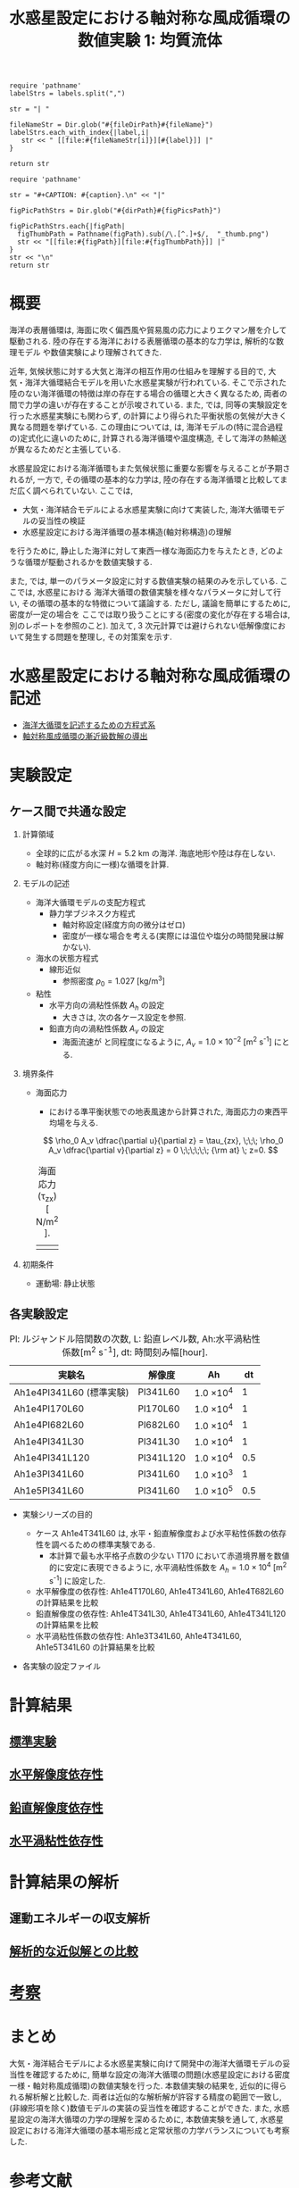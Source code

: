 #+TITLE: 水惑星設定における軸対称な風成循環の数値実験 1: 均質流体
#+AUTOHR: 河合 佑太
#+LANGUAGE: ja
#+OPTIONS: H:2
#+HTML_MATHJAX: align:"left" mathml:t path:"http://cdn.mathjax.org/mathjax/latest/MathJax.js?config=TeX-AMS_HTML"></SCRIPT>
#+HTML_HEAD: <link rel="stylesheet" type="text/css" href="./../org.css" />
#+LaTeX_HEADER: \usepackage{natbib}

#+NAME: create_link
#+BEGIN_SRC ruby :: result value raw :exports none :var labels="hoge1,hoge2,hoge3" :var fileName="exp_Ah1e{3,4,5}Pl341L60/config.nml" :var fileDirPath="./expdata_homoFluid/"
  require 'pathname'
  labelStrs = labels.split(",")

  str = "| "

  fileNameStr = Dir.glob("#{fileDirPath}#{fileName}")
  labelStrs.each_with_index{|label,i|
     str << " [[file:#{fileNameStr[i]}][#{label}]] |"
  }

  return str
#+END_SRC

#+NAME: create_FigsTable
#+BEGIN_SRC ruby ::results value raw :exports none :var caption="ほほげほげ" :var figPicsPath="hoge{1,2}.png" :var dirPath="./data/"
    require 'pathname'

    str = "#+CAPTION: #{caption}.\n" << "|"

    figPicPathStrs = Dir.glob("#{dirPath}#{figPicsPath}")

    figPicPathStrs.each{|figPath|
      figThumbPath = Pathname(figPath).sub(/\.[^.]+$/,  "_thumb.png")
      str << "[[file:#{figPath}][file:#{figThumbPath}]] |"
    }
    str << "\n"
    return str
#+END_SRC

* 概要 

  海洋の表層循環は, 海面に吹く偏西風や貿易風の応力によりエクマン層を介して駆動される. 
  陸の存在する海洋における表層循環の基本的な力学は, 解析的な数理モデル\cite{stommel1948westward}\cite{munk1950wind}\cite{pedlosky1987geophysical}
  や数値実験により理解されてきた. 

  近年, 気候状態に対する大気と海洋の相互作用の仕組みを理解する目的で, 
  大気・海洋大循環結合モデルを用いた水惑星実験が行われている\cite{smith2006global}\cite{marshall2007mean}\cite{enderton2009explorations}. 
  そこで示された陸のない海洋循環の特徴は岸の存在する場合の循環と大きく異なるため, 
  両者の間で力学の違いが存在することが示唆されている. 
  また, \cite{marshall2007mean} では, 同等の実験設定を行った水惑星実験にも関わらず, 
  \cite{smith2006global} の計算により得られた平衡状態の気候が大きく異なる問題を挙げている. 
  この理由については, \cite{marshall2007mean} は, 海洋モデルの(特に混合過程の)定式化に違いのために, 
  計算される海洋循環や温度構造, そして海洋の熱輸送が異なるためだと主張している. 


  水惑星設定における海洋循環もまた気候状態に重要な影響を与えることが予期されるが, 
  一方で, その循環の基本的な力学は, 陸の存在する海洋循環と比較してまだ広く調べられていない.   
  ここでは, 
    - 大気・海洋結合モデルによる水惑星実験に向けて実装した, 海洋大循環モデルの妥当性の検証
    - 水惑星設定における海洋循環の基本構造(軸対称構造)の理解
  を行うために, 静止した海洋に対して東西一様な海面応力を与えたとき, 
  どのような循環が駆動されるかを数値実験する. 
  
  また, \cite{smith2006global}\cite{marshall2007mean}\cite{enderton2009explorations} では, 
  単一のパラメータ設定に対する数値実験の結果のみを示している. ここでは, 水惑星における
  海洋大循環の数値実験を様々なパラメータに対して行い, 
  その循環の基本的な特徴について議論する. ただし, 議論を簡単にするために, 密度が一定の場合を
  ここでは取り扱うことにする(密度の変化が存在する場合は, 別のレポートを参照のこと). 
  加えて, 3 次元計算では避けられない低解像度において発生する問題を整理し, その対策案を示す.  
  
* 水惑星設定における軸対称な風成循環の記述

- [[file:./../../../../../note_OModeling/ogcirc_formul/main.pdf][海洋大循環を記述するための方程式系]]
- [[./note/axisym_windcirc_homoFluid/main.pdf][軸対称風成循環の漸近級数解の導出]]

* 実験設定

** ケース間で共通な設定

*** 計算領域

- 全球的に広がる水深 $H= 5.2$ km の海洋. 
  海底地形や陸は存在しない.  
- 軸対称(経度方向に一様)な循環を計算. 

*** モデルの記述

- 海洋大循環モデルの支配方程式
  - 静力学ブジネスク方程式
    - 軸対称設定(経度方向の微分はゼロ)
    - 密度が一様な場合を考える(実際には温位や塩分の時間発展は解かない). 

- 海水の状態方程式
  - 線形近似\cite{vallis2006atmospheric}
    - 参照密度 $\rho_0=1.027$ [kg/m^{3}]
- 粘性
  - 水平方向の渦粘性係数 $A_h$ の設定
    - 大きさは, 次の各ケース設定を参照. 
  - 鉛直方向の渦粘性係数 $A_v$ の設定
    - 海面流速が \cite{marshall2007mean} と同程度になるように, $A_v=1.0 \times 10^{-2}$ [m^2 s^{-1}] にとる. 

*** 境界条件

- 海面応力
  - \cite{marshall2007mean} における準平衡状態での地表風速から計算された, 
    海面応力の東西平均場を与える.  
  
  \[ 
     \rho_0 A_v \dfrac{\partial u}{\partial z} = \tau_{zx}, \;\;\; 
     \rho_0 A_v \dfrac{\partial v}{\partial z} = 0          \;\;\;\;\;\; {\rm at} \; z=0.         
  \]

  #+CAPTION: 海面応力(\tau_zx) [ N/m^{2} ].   
  | [[./data/common/windStressLon.jpg][file:./expdata_homoFluid/common/windStressLon_thumb.png]]  |
  
*** 初期条件  

- 運動場: 静止状態


** 各実験設定

   #+CAPTION: Pl: ルジャンドル陪関数の次数, L: 鉛直レベル数, Ah:水平渦粘性係数[m^2 s^{-1}], dt: 時間刻み幅[hour]. 
  | 実験名                  | 解像度　 | Ah              |  dt |
  |-------------------------+----------+-----------------+-----|
  | Ah1e4Pl341L60 (標準実験) | Pl341L60 | 1.0 \times 10^4 |   1 |
  | Ah1e4Pl170L60           | Pl170L60 | 1.0 \times 10^4 |   1 |
  | Ah1e4Pl682L60           | Pl682L60 | 1.0 \times 10^4 |   1 |
  | Ah1e4Pl341L30           | Pl341L30 | 1.0 \times 10^4 |   1 |
  | Ah1e4Pl341L120          | Pl341L120 | 1.0 \times 10^4 | 0.5 |
  | Ah1e3Pl341L60           | Pl341L60 | 1.0 \times 10^3 |   1 |
  | Ah1e5Pl341L60           | Pl341L60 | 1.0 \times 10^5 | 0.5 |

   
- 実験シリーズの目的
  - ケース Ah1e4T341L60 は, 水平・鉛直解像度および水平粘性係数の依存性を調べるための標準実験である. 
    - 本計算で最も水平格子点数の少ない T170 において赤道境界層を数値的に安定に表現できるように, 
      水平渦粘性係数を $A_h=1.0 \times 10^4$ [m^2 s^{-1}] に設定した. 
  - 水平解像度の依存性: Ah1e4T170L60, Ah1e4T341L60, Ah1e4T682L60 の計算結果を比較
  - 鉛直解像度の依存性: Ah1e4T341L30, Ah1e4T341L60, Ah1e4T341L120 の計算結果を比較
  - 水平渦粘性係数の依存性: Ah1e3T341L60, Ah1e4T341L60, Ah1e5T341L60 の計算結果を比較

- 各実験の設定ファイル

  #+CALL: create_link("Ah1e3Pl341L60(標準実験),Ah1e4Pl170L60,Ah1e4Pl682L60,Ah1e4Pl341L30,Ah1e4Pl341L120,Ah1e3Pl341L60,Ah1e5Pl341L60", "{exp_Ah1e4Pl{341,170,682}L60,exp_Ah1e4Pl341L{30,120},exp_Ah1e{3,5}Pl341L60}/config.nml") :results value raw :exports results

* 計算結果
** [[file:./Exp_WindDrivenCirculation_homoFluid_result_refexp.html][標準実験]]

** [[file:./Exp_WindDrivenCirculation_homoFluid_horiResolComp.html][水平解像度依存性]]

** [[file:./Exp_WindDrivenCirculation_homoFluid_vertResolComp.html][鉛直解像度依存性]]

** [[file:./Exp_WindDrivenCirculation_homoFluid_horiEddViscComp.html][水平渦粘性依存性]]


* 計算結果の解析

** 運動エネルギーの収支解析
** [[file:./Exp_WindDrivenCirculation_homoFluid_validiation.html][解析的な近似解との比較]]

* [[file:./Exp_WindDrivenCirculation_homoFluid_consider.html][考察]]


* まとめ

大気・海洋結合モデルによる水惑星実験に向けて開発中の海洋大循環モデルの妥当性を確認するために, 簡単な設定の海洋大循環の問題(水惑星設定における密度一様・軸対称風成循環)の数値実験を行った. 
本数値実験の結果を, 近似的に得られる解析解と比較した. 
両者は近似的な解析解が許容する精度の範囲で一致し, 
(非線形項を除く)数値モデルの実装の妥当性を確認することができた. 
また, 水惑星設定の海洋大循環の力学の理解を深めるために, 本数値実験を通して, 
水惑星設定における海洋大循環の基本場形成と定常状態の力学バランスについても考察した. 



* 参考文献

#+BIBLIOGRAPHY: Dennou-OGCM_reflist plain limit:t




